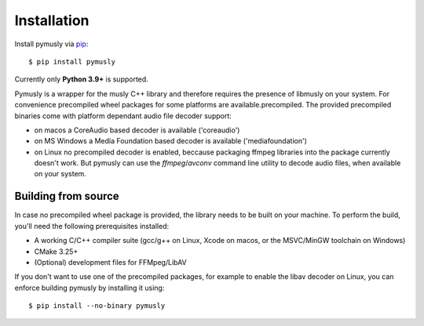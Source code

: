 Installation
============

Install pymusly via `pip <https://pip-installer.org>`_::

    $ pip install pymusly

Currently only **Python 3.9+** is supported.

Pymusly is a wrapper for the musly C++ library and therefore requires the presence of libmusly on your system.
For convenience precompiled wheel packages for some platforms are available.precompiled.
The provided precompiled binaries come with platform dependant audio file decoder support:

- on macos a CoreAudio based decoder is available ('coreaudio')
- on MS Windows a Media Foundation based decoder is available ('mediafoundation')
- on Linux no precompiled decoder is enabled, beccause packaging ffmpeg libraries into the package currently doesn't work.
  But pymusly can use the `ffmpeg`/`avconv` command line utility to decode audio files, when available on your system.


Building from source
--------------------

In case no precompiled wheel package is provided, the library needs to be built on your machine.
To perform the build, you'll need the following prerequisites installed:

- A working C/C++ compiler suite (gcc/g++ on Linux, Xcode on macos, or the MSVC/MinGW toolchain on Windows)
- CMake 3.25+
- (Optional) development files for FFMpeg/LibAV

If you don't want to use one of the precompiled packages, for example to enable the libav decoder on Linux, you can enforce building pymusly by installing it using::

    $ pip install --no-binary pymusly
